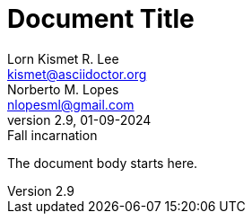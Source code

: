 
// this comment line is ignored
= Document Title
Lorn_Kismet R. Lee <kismet@asciidoctor.org>; Norberto M. Lopes <nlopesml@gmail.com>
v2.9, 01-09-2024: Fall incarnation
:description: The document's description.
:sectanchors:
:url-repo: https://my-git-repo.com

The document body starts here.
